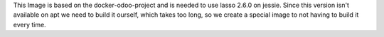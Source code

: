 This Image is based on the docker-odoo-project and is needed to use lasso 2.6.0 on jessie.
Since this version isn't available on apt we need to build it ourself, which takes too long,
so we create a special image to not having to build it every time.
